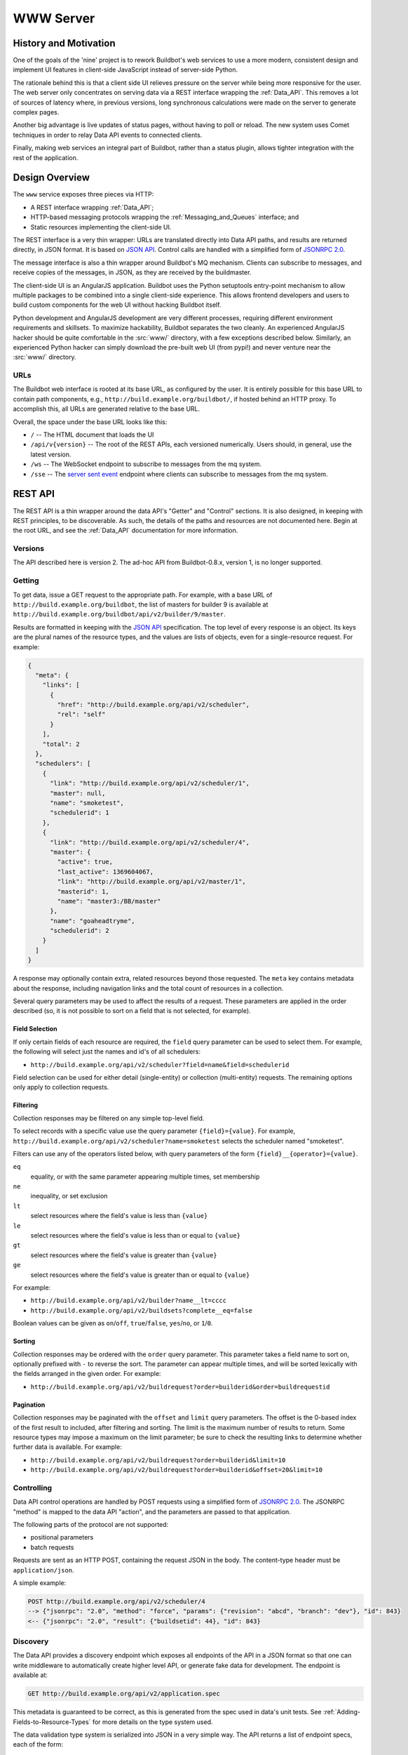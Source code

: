 .. _WWW:
.. _WWW-server:

WWW Server
==========

History and Motivation
----------------------

One of the goals of the 'nine' project is to rework Buildbot's web services to use a more modern, consistent design and implement UI features in client-side JavaScript instead of server-side Python.

The rationale behind this is that a client side UI relieves pressure on the server while being more responsive for the user.
The web server only concentrates on serving data via a REST interface wrapping the :ref:`Data_API`.
This removes a lot of sources of latency where, in previous versions, long synchronous calculations were made on the server to generate complex pages.

Another big advantage is live updates of status pages, without having to poll or reload.
The new system uses Comet techniques in order to relay Data API events to connected clients.

Finally, making web services an integral part of Buildbot, rather than a status plugin, allows tighter integration with the rest of the application.

Design Overview
---------------

The ``www`` service exposes three pieces via HTTP:

* A REST interface wrapping :ref:`Data_API`;
* HTTP-based messaging protocols wrapping the :ref:`Messaging_and_Queues` interface; and
* Static resources implementing the client-side UI.

The REST interface is a very thin wrapper: URLs are translated directly into Data API paths, and results are returned directly, in JSON format.
It is based on `JSON API <http://jsonapi.org/>`_.
Control calls are handled with a simplified form of `JSONRPC 2.0 <http://www.jsonrpc.org/specification>`_.

The message interface is also a thin wrapper around Buildbot's MQ mechanism.
Clients can subscribe to messages, and receive copies of the messages, in JSON, as they are received by the buildmaster.

The client-side UI is an AngularJS application.
Buildbot uses the Python setuptools entry-point mechanism to allow multiple packages to be combined into a single client-side experience.
This allows frontend developers and users to build custom components for the web UI without hacking Buildbot itself.

Python development and AngularJS development are very different processes, requiring different environment requirements and skillsets.
To maximize hackability, Buildbot separates the two cleanly.
An experienced AngularJS hacker should be quite comfortable in the :src:`www/` directory, with a few exceptions described below.
Similarly, an experienced Python hacker can simply download the pre-built web UI (from pypi!) and never venture near the :src:`www/` directory.

URLs
~~~~

The Buildbot web interface is rooted at its base URL, as configured by the user.
It is entirely possible for this base URL to contain path components, e.g., ``http://build.example.org/buildbot/``, if hosted behind an HTTP proxy.
To accomplish this, all URLs are generated relative to the base URL.

Overall, the space under the base URL looks like this:

* ``/`` -- The HTML document that loads the UI
* ``/api/v{version}`` -- The root of the REST APIs, each versioned numerically.
  Users should, in general, use the latest version.
* ``/ws`` -- The WebSocket endpoint to subscribe to messages from the mq system.
* ``/sse`` -- The `server sent event <http://en.wikipedia.org/wiki/Server-sent_events>`_ endpoint where clients can subscribe to messages from the mq system.

REST API
--------

The REST API is a thin wrapper around the data API's "Getter" and "Control" sections.
It is also designed, in keeping with REST principles, to be discoverable.
As such, the details of the paths and resources are not documented here.
Begin at the root URL, and see the :ref:`Data_API` documentation for more information.

Versions
~~~~~~~~

The API described here is version 2.
The ad-hoc API from Buildbot-0.8.x, version 1, is no longer supported.

Getting
~~~~~~~

To get data, issue a GET request to the appropriate path.
For example, with a base URL of ``http://build.example.org/buildbot``, the list of masters for builder 9 is available at ``http://build.example.org/buildbot/api/v2/builder/9/master``.

Results are formatted in keeping with the `JSON API <http://jsonapi.org/>`_ specification.
The top level of every response is an object.
Its keys are the plural names of the resource types, and the values are lists of objects, even for a single-resource request.
For example:

.. code-block:: json

    {
      "meta": {
        "links": [
          {
            "href": "http://build.example.org/api/v2/scheduler",
            "rel": "self"
          }
        ],
        "total": 2
      },
      "schedulers": [
        {
          "link": "http://build.example.org/api/v2/scheduler/1",
          "master": null,
          "name": "smoketest",
          "schedulerid": 1
        },
        {
          "link": "http://build.example.org/api/v2/scheduler/4",
          "master": {
            "active": true,
            "last_active": 1369604067,
            "link": "http://build.example.org/api/v2/master/1",
            "masterid": 1,
            "name": "master3:/BB/master"
          },
          "name": "goaheadtryme",
          "schedulerid": 2
        }
      ]
    }

A response may optionally contain extra, related resources beyond those requested.
The ``meta`` key contains metadata about the response, including navigation links and the total count of resources in a collection.

Several query parameters may be used to affect the results of a request.
These parameters are applied in the order described (so, it is not possible to sort on a field that is not selected, for example).

Field Selection
...............

If only certain fields of each resource are required, the ``field`` query parameter can be used to select them.
For example, the following will select just the names and id's of all schedulers:

* ``http://build.example.org/api/v2/scheduler?field=name&field=schedulerid``

Field selection can be used for either detail (single-entity) or collection (multi-entity) requests.
The remaining options only apply to collection requests.

Filtering
.........

Collection responses may be filtered on any simple top-level field.

To select records with a specific value use the query parameter ``{field}={value}``.
For example, ``http://build.example.org/api/v2/scheduler?name=smoketest`` selects the scheduler named "smoketest".

Filters can use any of the operators listed below, with query parameters of the form ``{field}__{operator}={value}``.

``eq``
    equality, or with the same parameter appearing multiple times, set membership
``ne``
    inequality, or set exclusion
``lt``
    select resources where the field's value is less than ``{value}``
``le``
    select resources where the field's value is less than or equal to ``{value}``
``gt``
    select resources where the field's value is greater than ``{value}``
``ge``
    select resources where the field's value is greater than or equal to ``{value}``

For example:

* ``http://build.example.org/api/v2/builder?name__lt=cccc``
* ``http://build.example.org/api/v2/buildsets?complete__eq=false``

Boolean values can be given as ``on``/``off``, ``true``/``false``, ``yes``/``no``, or ``1``/``0``.

Sorting
.......

Collection responses may be ordered with the ``order`` query parameter.
This parameter takes a field name to sort on, optionally prefixed with ``-`` to reverse the sort.
The parameter can appear multiple times, and will be sorted lexically with the fields arranged in the given order.
For example:

* ``http://build.example.org/api/v2/buildrequest?order=builderid&order=buildrequestid``

Pagination
..........

Collection responses may be paginated with the ``offset`` and ``limit`` query parameters.
The offset is the 0-based index of the first result to included, after filtering and sorting.
The limit is the maximum number of results to return.
Some resource types may impose a maximum on the limit parameter; be sure to check the resulting links to determine whether further data is available.
For example:

* ``http://build.example.org/api/v2/buildrequest?order=builderid&limit=10``
* ``http://build.example.org/api/v2/buildrequest?order=builderid&offset=20&limit=10``

Controlling
~~~~~~~~~~~

Data API control operations are handled by POST requests using a simplified form of `JSONRPC 2.0 <http://www.jsonrpc.org/specification>`_.
The JSONRPC "method" is mapped to the data API "action", and the parameters are passed to that application.

The following parts of the protocol are not supported:

* positional parameters
* batch requests

Requests are sent as an HTTP POST, containing the request JSON in the body.
The content-type header must be ``application/json``.

A simple example:

.. code-block:: none

    POST http://build.example.org/api/v2/scheduler/4
    --> {"jsonrpc": "2.0", "method": "force", "params": {"revision": "abcd", "branch": "dev"}, "id": 843}
    <-- {"jsonrpc": "2.0", "result": {"buildsetid": 44}, "id": 843}

.. _API-Discovery:

Discovery
~~~~~~~~~

The Data API provides a discovery endpoint which exposes all endpoints of the API in a JSON format so that one can write middleware to automatically create higher level API, or generate fake data for development.
The endpoint is available at:

.. code-block:: none

    GET http://build.example.org/api/v2/application.spec

This metadata is guaranteed to be correct, as this is generated from the spec used in data's unit tests.
See :ref:`Adding-Fields-to-Resource-Types` for more details on the type system used.

The data validation type system is serialized into JSON in a very simple way.
The API returns a list of endpoint specs, each of the form:

.. code-block:: javascript

    {
      path: "<endpoint_path>"
      type: "<endpoint_entity_type>"
      type_spec: "<endpoint_entity_type_spec>"
    }

The type spec encoding can have several forms:

* Entity or Dict

  .. code-block:: javascript

        {
            ..
            type_spec: {
                type: "<type name>"
                fields: [
                    {
                    name: "<field name>"
                    type: "<field type name>"
                    type_spec: "<field type spec>"
                    }, // [...]
                ]
            }
        }

* List

  .. code-block:: javascript

        {
            ..
            type_spec: {
            type: "list"
            of: {
                type: "<field type name>"
                type_spec: "<field type spec>"
            }
        }

* Links

  .. code-block:: javascript

        {
            ..
            type_spec: {
            type: "link"
            link_specs: [
                "<ep1 path>",
                "<ep2 path>", // [...]
            ]
        }

* Other base types

  .. code-block:: javascript

        {
            ..
            type_spec: {
            type: "(string|integer|boolean|binary|identifier|jsonobject|sourced-properties)"
        }

Server-Side Session
-------------------

The web server keeps a session state for each user, keyed on a session cookie.
This session is available from ``request.getSession()``, and data is stored as attributes.
The following attributes may be available:

``user_info``
    A dictionary maintained by the :doc:`authentication subsystem <auth>`.
    It may have the following information about the logged-in user:

    * ``username``
    * ``email``
    * ``full_name``
    * ``groups`` (a list of group names)

    As well as additional fields specific to the user info implementation.

    The contents of the ``user_info`` dictionary are made available to the UI as ``config.user``.

Message API

Currently messages are implemented with two protocols: WebSockets and `server sent event <http://en.wikipedia.org/wiki/Server-sent_events>`_.
This may be supplemented with other mechanisms before release.

WebSocket
~~~~~~~~~

WebSocket is a protocol for arbitrary messaging to and from browser.
As an HTTP extension, the protocol is not yet well supported by all HTTP proxy technologies. Although, it has been reported to work well used behind the https protocol. Only one WebSocket connection is needed per browser.

Client can connect using url ``ws[s]://<BB_BASE_URL>/ws``

The protocol used is a simple in-house protocol based on json. Structure of a command from client is as following:

.. code-block:: javascript

    { "cmd": "<command name>", '_id': <id of the command>, "arg1": arg1, "arg2": arg2 }

* ``cmd`` is use to reference a command name
* ``_id`` is used to track the response, can be any unique number or string.
  Generated by the client.
  Needs to be unique per websocket session.

Response is sent asynchronously, reusing ``_id`` to track which command is responded.

Success answer example would be:

.. code-block:: javascript

    { "msg": "OK", '_id': 1, code=200 }

Error answer example would be:

.. code-block:: javascript

    {"_id":1,"code":404,"error":"no such command \'poing\'"}


Client can send several command without waiting response.

Responses are not guaranteed to be sent in order.

Several command are implemented:

``ping``
    .. code-block:: javascript

        {"_id":1,"cmd":"ping"}

    server will respond with a "pong" message:

    .. code-block:: javascript

        {"_id":1,"msg":"pong","code":200}

``startConsuming``
    start consuming events that match ``path``.
    ``path`` are described in the :ref:`Messaging_and_Queues` section.
    For size optimization reasons, path are encoded joined with "/", and with None wildcard replaced by '*'.

    .. code-block:: javascript

        {"_id":1,"cmd":"startConsuming", "path": "change/*/*"}

    Success answer example will be:

    .. code-block:: javascript

        { "msg": "OK", '_id': 1, code=200 }

``stopConsuming``
    stop consuming events that was previously registered with ``path``.

    .. code-block:: javascript

        {"_id":1,"cmd":"stopConsuming", "path": "change/*/*"}

    Success answer example will be:

    .. code-block:: javascript

        { "msg": "OK", '_id': 1, code=200 }

Client will receive events as websocket frames encoded in json with following format:

.. code-block:: javascript

   {"k":key,"m":message}

Server Sent Events
~~~~~~~~~~~~~~~~~~

SSE is a simpler protocol than WebSockets and is more REST compliant. It uses the chunk-encoding HTTP feature to stream the events. SSE also does not works well behind enterprise proxy, unless you use the https protocol

Client can connect using following endpoints

* ``http[s]://<BB_BASE_URL>/sse/listen/<path>``: Start listening to events on the http connection.
  Optionally setup a first event filter on ``<path>``.
  The first message send is a handshake, giving a uuid that can be used to add or remove event filters.
* ``http[s]://<BB_BASE_URL>/sse/add/<uuid>/<path>``: Configure a sse session to add an event filter
* ``http[s]://<BB_BASE_URL>/sse/remove/<uuid>/<path>``: Configure a sse session to remove an event filter

Note that if a load balancer is setup as a front end to buildbot web masters, the load balancer must be configured to always use the same master given a client ip address for /sse endpoint.

Client will receive events as sse events, encoded with following format:

.. code-block:: none

  event: event
  data: {'key': <key>, 'message': <message>}

The first event received is a handshake, and is used to inform the client about uuid to use for configuring additional event filters

.. code-block:: none

  event: handshake
  data: <uuid>
